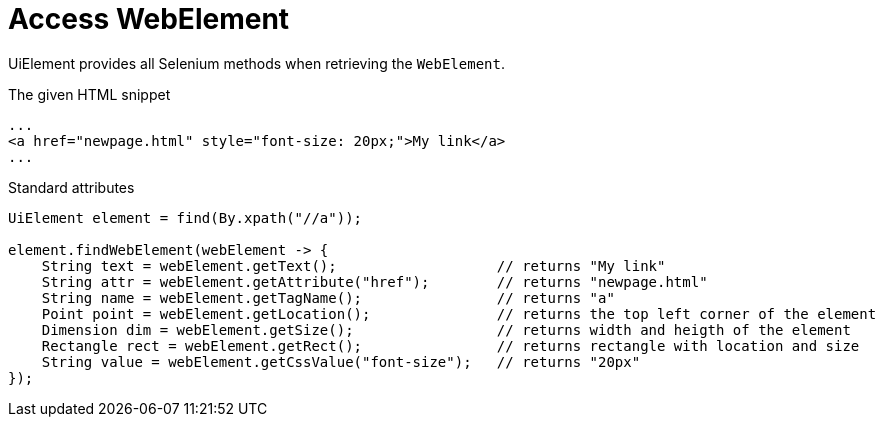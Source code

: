 = Access WebElement

UiElement provides all Selenium methods when retrieving the `WebElement`.

.The given HTML snippet
[source,html]
----
...
<a href="newpage.html" style="font-size: 20px;">My link</a>
...
----

.Standard attributes
[source,java]
----
UiElement element = find(By.xpath("//a"));

element.findWebElement(webElement -> {
    String text = webElement.getText();                   // returns "My link"
    String attr = webElement.getAttribute("href");        // returns "newpage.html"
    String name = webElement.getTagName();                // returns "a"
    Point point = webElement.getLocation();               // returns the top left corner of the element
    Dimension dim = webElement.getSize();                 // returns width and heigth of the element
    Rectangle rect = webElement.getRect();                // returns rectangle with location and size
    String value = webElement.getCssValue("font-size");   // returns "20px"
});
----
